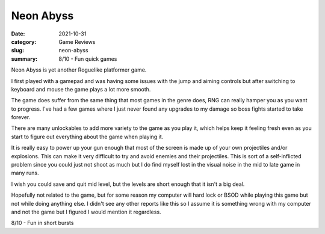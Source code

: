 Neon Abyss
===========

:date: 2021-10-31
:category: Game Reviews
:slug: neon-abyss
:summary: 8/10 - Fun quick games

Neon Abyss is yet another Roguelike platformer game.

I first played with a gamepad and was having some issues with the jump and
aiming controls but after switching to keyboard and mouse the game plays a lot
more smooth.

The game does suffer from the same thing that most games in the genre does, RNG
can really hamper you as you want to progress. I've had a few games where I just
never found any upgrades to my damage so boss fights started to take forever.

There are many unlockables to add more variety to the game as you play it, which
helps keep it feeling fresh even as you start to figure out everything about the
game when playing it.

It is really easy to power up your gun enough that most of the screen is made up
of your own projectiles and/or explosions. This can make it very difficult to
try and avoid enemies and their projectiles. This is sort of a self-inflicted
problem since you could just not shoot as much but I do find myself lost in the
visual noise in the mid to late game in many runs.

I wish you could save and quit mid level, but the levels are short enough that
it isn't a big deal.

Hopefully not related to the game, but for some reason my computer will hard
lock or BSOD while playing this game but not while doing anything else. I didn't
see any other reports like this so I assume it is something wrong with my
computer and not the game but I figured I would mention it regardless.

8/10 - Fun in short bursts
